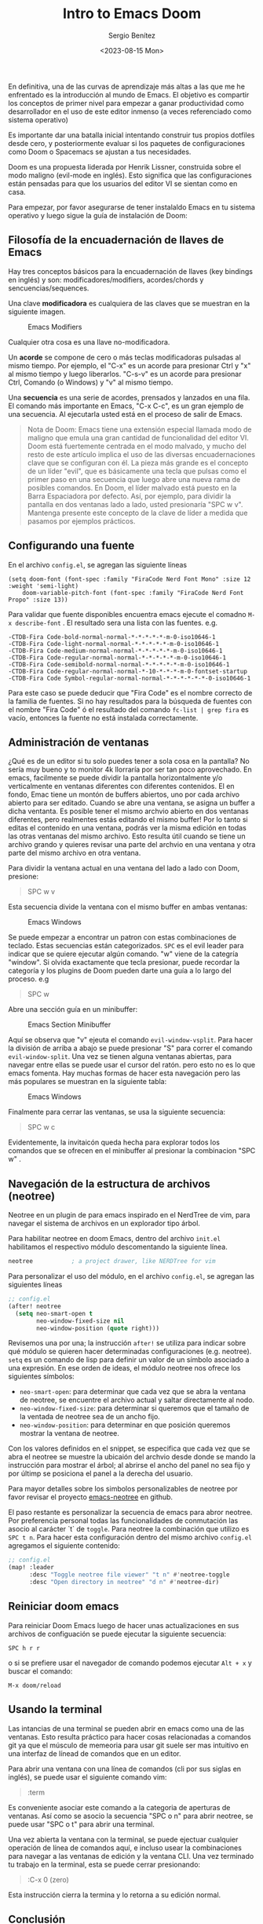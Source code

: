 #+TITLE: Intro to Emacs Doom
#+DESCRIPTION: En esta publicación se comparte una breve guía con los primeros pasos a dar en doom emacs
#+AUTHOR: Sergio Benítez
#+DATE:<2023-08-15 Mon>
#+HUGO_BASE_DIR: ~/Development/suabochica-blog/
#+HUGO_SECTION: /post
#+HUGO_WEIGHT: auto
#+HUGO_AUTO_SET_LASTMOD: t

En definitiva, una de las curvas de aprendizaje más altas a las que me he enfrentado es la introducción al mundo de Emacs. El objetivo es compartir los conceptos de primer nivel para empezar a ganar productividad como desarrollador en el uso de este editor inmenso (a veces referenciado como sistema operativo)

Es importante dar una batalla inicial intentando construir tus propios dotfiles desde cero, y posteriormente evaluar si los paquetes de configuraciones como Doom o Spacemacs se ajustan a tus necesidades.

Doom es una propuesta liderada por Henrik Lissner, construida sobre el modo maligno (evil-mode en inglés). Esto significa que las configuraciones están pensadas para que los usuarios del editor VI se sientan como en casa.

Para empezar, por favor asegurarse de tener instalaldo Emacs en tu sistema operativo y luego sigue la guía de instalación de Doom:

** Filosofía de la encuadernación de llaves de Emacs

Hay tres conceptos básicos para la encuadernación de llaves (key bindings en inglés) y son: modificadores/modifiers, acordes/chords y sencuencias/sequences.

Una clave *modificadora* es cualquiera de las claves que se muestran en la siguiente imagen.

  #+CAPTION: Emacs Modifiers
  [[../../images/emacs/01-emacs-modifiier.png]]

Cualquier otra cosa es una llave no-modificadora.

Un *acorde* se compone de cero o más teclas modificadoras pulsadas al mismo tiempo. Por ejemplo, el "C-x" es un acorde para presionar Ctrl y "x" al mismo tiempo y luego liberarlos. "C-s-v" es un acorde para presionar Ctrl, Comando (o Windows) y "v" al mismo tiempo.

Una *secuencia* es una serie de acordes, prensados y lanzados en una fila. El comando más importante en Emacs, "C-x C-c", es un gran ejemplo de una secuencia. Al ejecutarla usted está en el proceso de salir de Emacs.

#+begin_quote
Nota de Doom: Emacs tiene una extensión especial llamada modo de maligno que emula una gran cantidad de funcionalidad del editor VI. Doom está fuertemente centrada en el modo malvado, y mucho del resto de este artículo implica el uso de las diversas encuadernaciones clave que se configuran con él. La pieza más grande es el concepto de un líder "evil", que es básicamente una tecla que pulsas como el primer paso en una secuencia que luego abre una nueva rama de posibles comandos. En Doom, el líder malvado está puesto en la Barra Espaciadora por defecto. Así, por ejemplo, para dividir la pantalla en dos ventanas lado a lado, usted presionaría "SPC w v". Mantenga presente este concepto de la clave de líder a medida que pasamos por ejemplos prácticos.
#+end_quote

** Configurando una fuente

En el archivo ~config.el~, se agregan las siguiente líneas

#+begin_src
(setq doom-font (font-spec :family "FiraCode Nerd Font Mono" :size 12 :weight 'semi-light)
    doom-variable-pitch-font (font-spec :family "FiraCode Nerd Font Propo" :size 13))
#+end_src

 Para validar que fuente disponibles encuentra emacs ejecute el comadno ~M-x describe-font~ . El resultado sera una lista con las fuentes. e.g.

#+begin_src
-CTDB-Fira Code-bold-normal-normal-*-*-*-*-*-m-0-iso10646-1
-CTDB-Fira Code-light-normal-normal-*-*-*-*-*-m-0-iso10646-1
-CTDB-Fira Code-medium-normal-normal-*-*-*-*-*-m-0-iso10646-1
-CTDB-Fira Code-regular-normal-normal-*-*-*-*-*-m-0-iso10646-1
-CTDB-Fira Code-semibold-normal-normal-*-*-*-*-*-m-0-iso10646-1
-CTDB-Fira Code-regular-normal-normal-*-10-*-*-*-m-0-fontset-startup
-CTDB-Fira Code Symbol-regular-normal-normal-*-*-*-*-*-*-0-iso10646-1
#+end_src

Para este caso se puede deducir que "Fira Code" es el nombre correcto de la familia de fuentes. Si no hay resultados para la búsqueda de fuentes con el nombre "Fira Code" ó el resultado del comando ~fc-list | grep fira~ es vacío, entonces la fuente no está instalada correctamente.

** Administración de ventanas

¿Qué es de un editor si tu solo puedes tener a sola cosa en la pantalla? No sería muy bueno y to monitor 4k llorraría por ser tan poco aprovechado. En emacs, facilmente se puede dividir la pantalla horizontalmente y/o verticalmente en ventanas diferentes con diferentes contenidos. El en fondo, Emac tiene un montón de buffers abiertos, uno por cada archivo abierto para ser editado. Cuando se abre una ventana, se asigna un buffer a dicha ventanta. Es posible tener el mismo archvio abierto en dos ventanas diferentes, pero realmentes estás editando el mismo buffer! Por lo tanto si editas el contenido en una ventana, podrás ver la misma edición en todas las otras ventanas del mismo archivo. Esto resulta útil cuando se tiene un archivo grando y quieres revisar una parte del archvio en una ventana y otra parte del mismo archivo en otra ventana.

Para dividir la ventana actual en una ventana del lado a lado con Doom, presione:

#+begin_quote
SPC w v
#+end_quote

Esta secuencia divide la ventana con el mismo buffer en ambas ventanas:

  #+CAPTION: Emacs Windows
  [[../../images/emacs/02-emacs-windows.png]]


Se puede empezar a encontrar un patron con estas combinaciones de teclado. Estas secuencias están categorizados. ~SPC~ es el evil leader para indicar que se quiere ejecutar algún comando. "w" viene de la categría "window". Si olvida exactamente que tecla presionar, puede recordar la categoría y los plugins de Doom pueden darte una guía a lo largo del proceso. e.g

#+begin_quote
SPC w
#+end_quote

Abre una sección guía en un minibuffer:

  #+CAPTION: Emacs Section Minibuffer
  [[../../images/emacs/03-emacs-minibuffer.png]]


Aquí se observa que "v" ejeuta el comando ~evil-window-vsplit~. Para hacer la división de arriba a abajo  se puede presionar "S" para correr el comando ~evil-window-split~. Una vez se tienen alguna ventanas abiertas, para navegar entre ellas se puede usar el cursor del ratón. pero esto no es lo que emacs fomenta. Hay muchas formas de hacer esta navegación pero las más populares se muestran en la siguiente tabla:

  #+CAPTION: Emacs Windows
  [[../../images/emacs/04-emacs-windows-navigation.png]]


Finalmente para cerrar las ventanas, se usa la siguiente secuencia:

#+begin_quote
SPC w c
#+end_quote

Evidentemente, la invitaicón queda hecha para explorar todos los comandos que se ofrecen en el minibuffer al presionar la combinacion "SPC w" .

** Navegación de la estructura de archivos (neotree)

Neotree en un plugin de para emacs inspirado en el NerdTree de vim, para navegar el sistema de archivos en un explorador tipo árbol.

Para habilitar neotree en doom Emacs, dentro del archivo ~init.el~ habilitamos el respectivo módulo descomentando la siguiente línea.

#+begin_src lisp
neotree           ; a project drawer, like NERDTree for vim
#+end_src

Para personalizar el uso del módulo, en el archivo ~config.el~, se agregan las siguientes líneas

#+begin_src lisp
;; config.el
(after! neotree
  (setq neo-smart-open t
        neo-window-fixed-size nil
        neo-window-position (quote right)))
#+end_src

Revisemos una por una; la instrucción ~after!~ se utiliza para indicar sobre qué módulo se quieren hacer determinadas configuraciones (e.g. neotree). ~setq~ es un comando de lisp para definir un valor de un símbolo asociado a una expresión. En ese orden de ideas, el módulo neotree nos ofrece los siguientes símbolos:

- ~neo-smart-open~: para determinar que cada vez que se abra la ventana de neotree, se encuentre el archivo actual y saltar directamente al nodo.
- ~neo-window-fixed-size~: para determinar si queremos que el tamaño de la ventada de neotree sea de un ancho fijo.
- ~neo-window-position~: para determinar en que posición queremos mostrar la ventana de neotree.

Con los valores definidos en el snippet, se especifica que cada vez que se abra el neotree se muestre la ubicaión del archvio desde donde se mando la instrucción para mostrar el árbol; al abrirse el ancho del panel no sea fijo y por últimp se posiciona el panel a la derecha del usuario.

Para mayor detalles sobre los simbolos personalizables de neotree por favor revisar el proyecto [[https://github.com/jaypei/emacs-neotree/blob/dev/neotree.el][emacs-neotree]] en github.

El paso restante es personalizar la secuencia de emacs para abror neotree. Por preferencia personal todas las funcionalidades de conmutación las asocio al carácter `t` de ~toggle~. Para neotree la combinación que utilizo es ~SPC t n~. Para hacer esta configuración dentro del mismo archivo ~config.el~ agregamos el siguiente contenido:

#+begin_src lisp
;; config.el
(map! :leader
      :desc "Toggle neotree file viewer" "t n" #'neotree-toggle
      :desc "Open directory in neotree" "d n" #'neotree-dir)
#+end_src

** Reiniciar doom emacs

Para reiniciar Doom Emacs luego de hacer unas actualizaciones en sus archivos de configuación se puede ejecutar la siguiente secuencia:

#+begin_src
SPC h r r
#+end_src

o si se prefiere usar el navegador de comando podemos ejecutar ~Alt + x~ y buscar el comando:

#+begin_src
M-x doom/reload
#+end_src

** Usando la terminal

Las intancias de una terminal se pueden abrir en emacs como una de las ventanas. Esto resulta práctico para hacer cosas relacionadas a comandos git ya que el músculo de memeoria para usar git suele ser mas intuitivo en una interfaz de línead de comandos que en un editor.

Para abrir una ventana con una línea de comandos (cli por sus siglas en inglés), se puede usar el siguiente comando vim:

#+begin_quote
:term
#+end_quote

Es conveniente asociar este comando a la categoria de aperturas de ventanas. Así como se asocio la secuencia "SPC o n" para abrir neotree, se puede usar "SPC o t" para abrir una terminal.

Una vez abierta la ventana con la terminal, se puede ejectuar cualquier operación de línea de comandos aquí, e incluso usear la combinaciones para navegar a las ventanas de edición y la ventana CLI. Una vez terminado tu trabajo en la terminal, esta se puede cerrar presionando:

#+begin_quote
:C-x 0 (zero)
#+end_quote

Esta instrucción cierra la termina y lo retorna a su edición normal.

** Conclusión

Una recomendación final, si estás seguro de que un comando para alguna acción puntual debe existir, pero nos esta seguro de como se llama, presione la combinación "Alt-X" o ("M-x") en su teclado para abrir un buffer con todos los comandos disponibles en Emacs. Cada una de las secuencias abordadas en está guía estan asociadas a una nombre de una función que puede ser llamada desde está búsqueda. Si se decide no llamar la función, está la opción de presionar la secuencia "Ctrl-G" para cancelar cualquiere combinación que se esté haciendo.

Esto es apenas rascar la superficie de qué tipo de poder tiene disponible, pero con suerte puede ayudarte a superar la curva de aprendizaje inicial y comenzar por el camino de la magia de Emacs.


** Vease tambien
- [[https://www.youtube.com/watch?v=37H7bD-G7nE][Doom Emacs, What you need to now on day one]] by DistroTube
- [[https://medium.com/urbint-engineering/emacs-doom-for-newbies-1f8038604e3b][Emacs Doom for Newbies]] by Justins DeMaris
- [[https://github.com/raven2cz/emacs][Fishlive's Doom Emacs config]] by raven2cz
